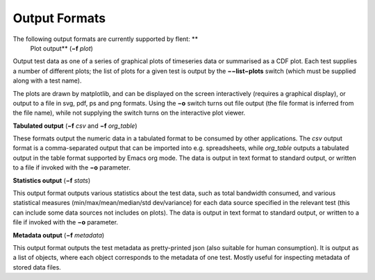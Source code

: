Output Formats
==============

The following output formats are currently supported by flent: **
 Plot output** (**−f** *plot*)

Output test data as one of a series of graphical plots of timeseries
data or summarised as a CDF plot. Each test supplies a number of
different plots; the list of plots for a given test is output by the
**−−list−plots** switch (which must be supplied along with a test name).

The plots are drawn by matplotlib, and can be displayed on the screen
interactively (requires a graphical display), or output to a file in
svg, pdf, ps and png formats. Using the **−o** switch turns out file
output (the file format is inferred from the file name), while not
supplying the switch turns on the interactive plot viewer.

**Tabulated output** (**−f** *csv* and **−f** *org\_table*)

These formats output the numeric data in a tabulated format to be
consumed by other applications. The *csv* output format is a
comma-separated output that can be imported into e.g. spreadsheets,
while *org\_table* outputs a tabulated output in the table format
supported by Emacs org mode. The data is output in text format to
standard output, or written to a file if invoked with the **−o**
parameter.

**Statistics output** (**−f** *stats*)

This output format outputs various statistics about the test data, such
as total bandwidth consumed, and various statistical measures
(min/max/mean/median/std dev/variance) for each data source specified in
the relevant test (this can include some data sources not includes on
plots). The data is output in text format to standard output, or written
to a file if invoked with the **−o** parameter.

**Metadata output** (**−f** *metadata*)

This output format outputs the test metadata as pretty-printed json
(also suitable for human consumption). It is output as a list of
objects, where each object corresponds to the metadata of one test.
Mostly useful for inspecting metadata of stored data files.
